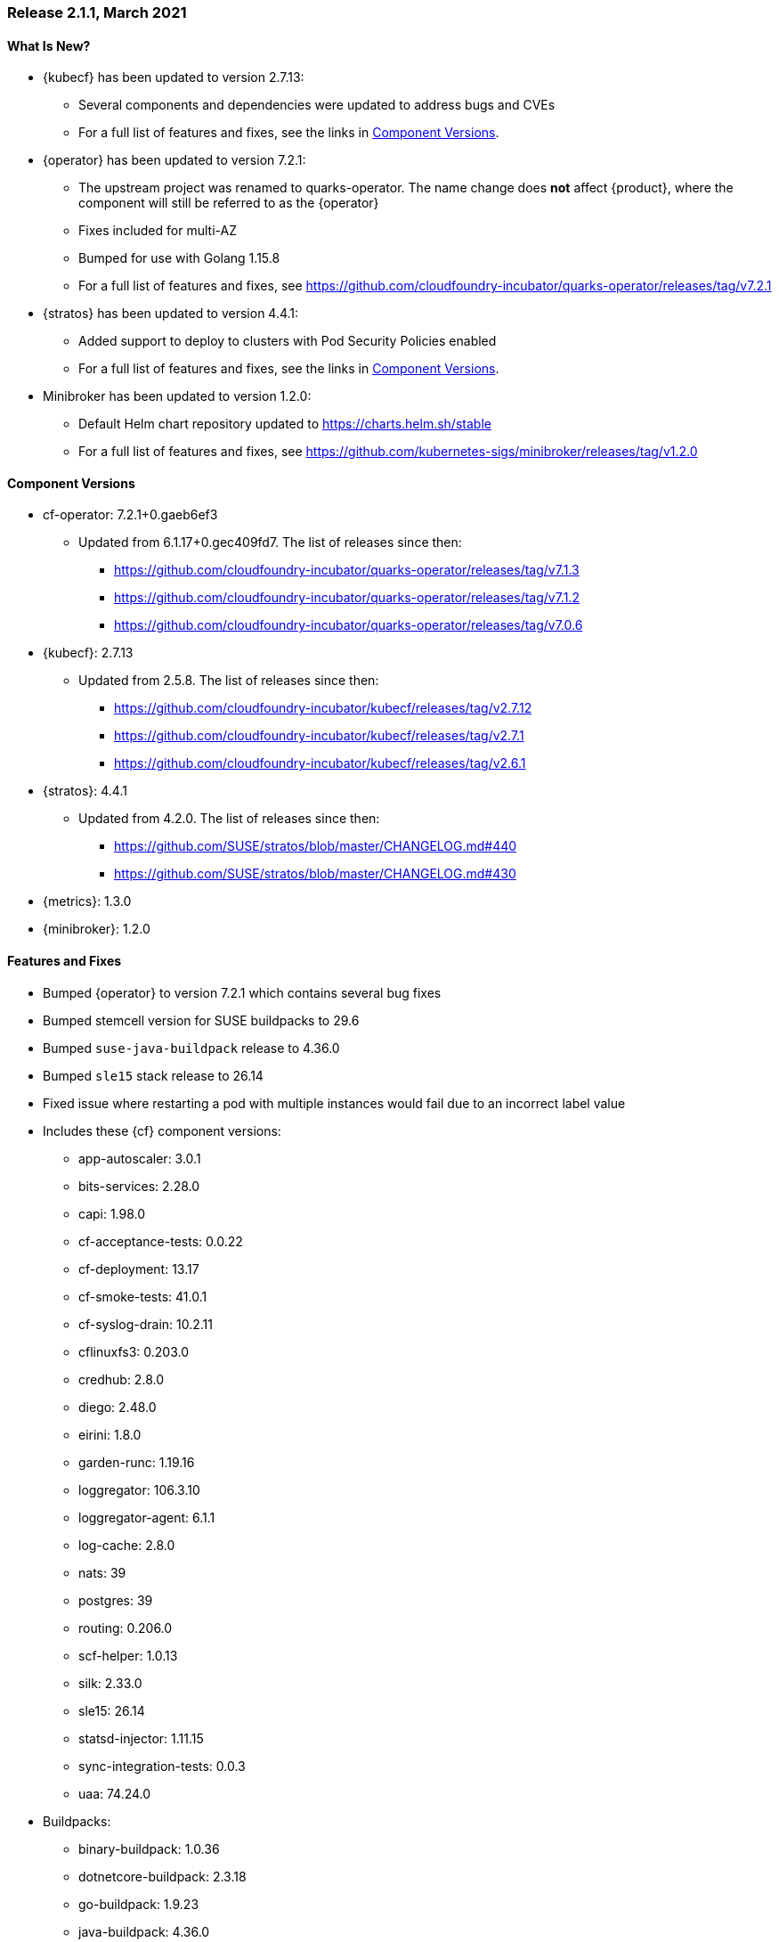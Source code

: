 // Start attribute entry list (Do not edit here! Edit in entities.adoc)
ifdef::env-github[]
:suse: SUSE
:current-year: 2021
:product: {suse} Cloud Application Platform
:version: 2.1.1
:rn-url: https://www.suse.com/releasenotes
:doc-url: https://documentation.suse.com/suse-cap/2
:deployment-url: https://documentation.suse.com/suse-cap/2.0/single-html/cap-guides/#part-cap-deployment
:caasp: {suse} Containers as a Service Platform
:caaspa: {suse} CaaS Platform
:ostack: OpenStack
:cf: Cloud Foundry
:kubecf: KubeCF
:operator: cf-operator
:k8s: Kubernetes
:scc: {suse} Customer Center
:azure: Microsoft Azure
:aks: Azure {k8s} Service
:aksa: AKS
:aws: Amazon Web Services
:awsa: AWS
:eks: Amazon Elastic Container Service for Kubernetes
:eksa: Amazon EKS
:gke: Google Kubernetes Engine
:gkea: GKE
:mysql: MySQL
:mariadb: MariaDB
:postgre: PostgreSQL
:redis: Redis
:mongo: MongoDB
:ng: NGINX
:stratos: Stratos Console
:metrics: Stratos Metrics
:minibroker: Minibroker
endif::[]
// End attribute entry list

[id='sec.2_1_1']
=== Release 2.1.1, March 2021

[id='sec.2_1_1.new']
==== What Is New?
* {kubecf} has been updated to version 2.7.13:
** Several components and dependencies were updated to address bugs and CVEs
** For a full list of features and fixes, see the links in <<sec.2_1_1.components>>.
* {operator} has been updated to version 7.2.1:
** The upstream project was renamed to quarks-operator. The name change does *not* affect {product}, where the component will still be referred to as the {operator}
** Fixes included for multi-AZ
** Bumped for use with Golang 1.15.8
** For a full list of features and fixes, see
https://github.com/cloudfoundry-incubator/quarks-operator/releases/tag/v7.2.1
* {stratos} has been updated to version 4.4.1:
** Added support to deploy to clusters with Pod Security Policies enabled
** For a full list of features and fixes, see the links in <<sec.2_1_1.components>>.
* Minibroker has been updated to version 1.2.0:
** Default Helm chart repository updated to https://charts.helm.sh/stable
** For a full list of features and fixes, see
https://github.com/kubernetes-sigs/minibroker/releases/tag/v1.2.0

[id='sec.2_1_1.components']
==== Component Versions
 * cf-operator: 7.2.1+0.gaeb6ef3
 ** Updated from 6.1.17+0.gec409fd7. The list of releases since then:
 *** https://github.com/cloudfoundry-incubator/quarks-operator/releases/tag/v7.1.3
 *** https://github.com/cloudfoundry-incubator/quarks-operator/releases/tag/v7.1.2
 *** https://github.com/cloudfoundry-incubator/quarks-operator/releases/tag/v7.0.6
 * {kubecf}: 2.7.13
 ** Updated from 2.5.8. The list of releases since then:
 *** https://github.com/cloudfoundry-incubator/kubecf/releases/tag/v2.7.12
 *** https://github.com/cloudfoundry-incubator/kubecf/releases/tag/v2.7.1
 *** https://github.com/cloudfoundry-incubator/kubecf/releases/tag/v2.6.1
 * {stratos}: 4.4.1
 ** Updated from 4.2.0. The list of releases since then:
 *** https://github.com/SUSE/stratos/blob/master/CHANGELOG.md#440
 *** https://github.com/SUSE/stratos/blob/master/CHANGELOG.md#430
 * {metrics}: 1.3.0
 * {minibroker}: 1.2.0

[id='sec.2_1_1.feature']
==== Features and Fixes
* Bumped {operator} to version 7.2.1 which contains several bug fixes
* Bumped stemcell version for SUSE buildpacks to 29.6
* Bumped `suse-java-buildpack` release to 4.36.0
* Bumped `sle15` stack release to 26.14
* Fixed issue where restarting a pod with multiple instances would fail due to an incorrect label value
* Includes these {cf} component versions:
** app-autoscaler: 3.0.1
** bits-services: 2.28.0
** capi: 1.98.0
** cf-acceptance-tests: 0.0.22
** cf-deployment: 13.17
** cf-smoke-tests: 41.0.1
** cf-syslog-drain: 10.2.11
** cflinuxfs3: 0.203.0
** credhub: 2.8.0
** diego: 2.48.0
** eirini: 1.8.0
** garden-runc: 1.19.16
** loggregator: 106.3.10
** loggregator-agent: 6.1.1
** log-cache: 2.8.0
** nats: 39
** postgres: 39
** routing: 0.206.0
** scf-helper: 1.0.13
** silk: 2.33.0
** sle15: 26.14
** statsd-injector: 1.11.15
** sync-integration-tests: 0.0.3
** uaa: 74.24.0
* Buildpacks:
** binary-buildpack: 1.0.36
** dotnetcore-buildpack: 2.3.18
** go-buildpack: 1.9.23
** java-buildpack: 4.36.0
** nginx-buildpack: 1.1.18
** nodejs-buildpack: 1.7.35
** php-buildpack: 4.4.26
** python-buildpack: 1.7.26
** staticfile-buildpack: 1.5.13
** ruby-buildpack: 1.8.27

[id='sec.2_1_1.issue']
==== Known Issues

[id='sec.2_1_1.deprecation']
==== Deprecations
* This will be the final release with Eirini as a supported scheduler. As of the next minor release of {kubecf}, we will be deprecating Eirini with Diego planned as the only supported scheduler. If you currently run Eirini as a scheduler and plan to upgrade in the future, please plan for this change. Eirini will still be included as is, but if problems arise when bumping cf-deployment versions to address CVEs, it may be removed without further notice.
* This will be the final release with `sle15` as a supported stack. Going forward, `cflinuxfs3` will be the only supported stack and we will no longer buld updated rootfs and buildpacks with `sle15`. If you plan to upgrade in the future, please start planning to migrate applications to rely on the `cflinuxfs3` stack instead.
* This will be the final release containing updates to the bundled buildpacks.
